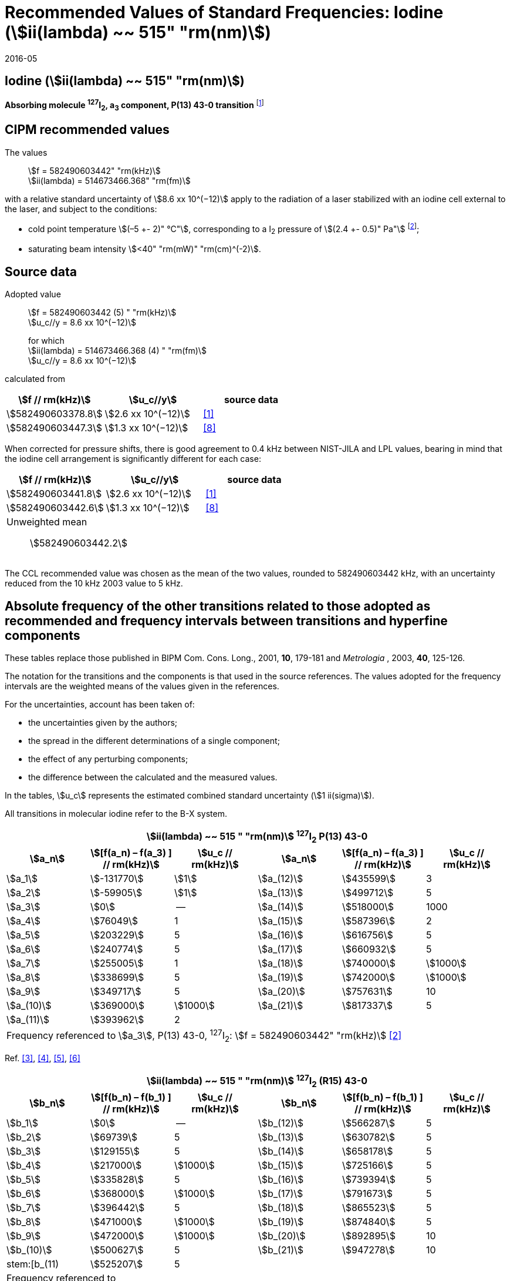 = Recommended Values of Standard Frequencies: Iodine (stem:[ii(lambda) ~~ 515" "rm(nm)])
:appendix-id: 2
:partnumber: 2.8
:edition: 9
:copyright-year: 2005
:language: en
:docnumber: SI MEP M REC 515nm
:title-appendix-en: Recommended values of standard frequencies for applications including the practical realization of the metre and secondary representations of the second
:title-appendix-fr: Valeurs recommandées des fréquences étalons destinées à la mise en pratique de la définition du mètre et aux représentations secondaires de la seconde
:title-part-en: Iodine (stem:[ii(lambda) ~~ 515" "rm(nm)])
:title-part-fr: Iodine (stem:[ii(lambda) ~~ 515" "rm(nm)])
:title-en: The International System of Units
:title-fr: Le système international d’unités
:doctype: mise-en-pratique
:committee-acronym: CCL-CCTF-WGFS
:committee-en: CCL-CCTF Frequency Standards Working Group
:si-aspect: m_c_deltanu
:docstage: in-force
:confirmed-date: 2015-10
:revdate: 2016-05
:docsubstage: 60
:imagesdir: images
:mn-document-class: bipm
:mn-output-extensions: xml,html,pdf,rxl
:local-cache-only:
:data-uri-image:

== Iodine (stem:[ii(lambda) ~~ 515" "rm(nm)])

*Absorbing molecule ^127^I~2~, a~3~ component, P(13) 43-0 transition* footnote:[All transitions in I~2~ refer to the stem:["B"^3Pi 0_"u"^+ – "X"^1 Sigma_g^+] system.]

== CIPM recommended values

The values:: stem:[f = 582490603442" "rm(kHz)] +
stem:[ii(lambda) = 514673466.368" "rm(fm)]

with a relative standard uncertainty of stem:[8.6 xx 10^(−12)] apply to the radiation of a laser stabilized with an iodine cell external to the laser, and subject to the conditions:

* cold point temperature stem:[(–5 +- 2)" °C"], corresponding to a I~2~ pressure of stem:[(2.4 +- 0.5)" Pa"] footnote:[For the specification of operating conditions, such as temperature, modulation width and laser power, the symbols ± refer to a tolerance, not an uncertainty.];
* saturating beam intensity stem:[<40" "rm(mW)" "rm(cm)^(-2)].

== Source data

Adopted value:: stem:[f = 582490603442 (5) " "rm(kHz)] +
stem:[u_c//y = 8.6 xx 10^(−12)]
+
for which +
stem:[ii(lambda) = 514673466.368 (4) " "rm(fm)] +
stem:[u_c//y = 8.6 xx 10^(−12)]

calculated from

[%unnumbered]
|===
h| stem:[f // rm(kHz)] h| stem:[u_c//y] h| source data

| stem:[582490603378.8] | stem:[2.6 xx 10^(−12)] | <<jones>>
| stem:[582490603447.3] | stem:[1.3 xx 10^(−12)] | <<goncharov>>
|===

When corrected for pressure shifts, there is good agreement to 0.4 kHz between NIST-JILA and LPL values, bearing in mind that the iodine cell arrangement is significantly different for each case:

[%unnumbered]
|===
h| stem:[f // rm(kHz)] h| stem:[u_c//y] h| source data

| stem:[582490603441.8] | stem:[2.6 xx 10^(−12)] | <<jones>>
| stem:[582490603442.6] | stem:[1.3 xx 10^(−12)] | <<goncharov>>
3+a| Unweighted mean:: stem:[582490603442.2]
|===

The CCL recommended value was chosen as the mean of the two values, rounded to 582490603442 kHz, with an uncertainty reduced from the 10 kHz 2003 value to 5 kHz.

== Absolute frequency of the other transitions related to those adopted as recommended and frequency intervals between transitions and hyperfine components

These tables replace those published in BIPM Com. Cons. Long., 2001, *10*, 179-181 and _Metrologia_ , 2003, *40*, 125-126.

The notation for the transitions and the components is that used in the source references. The values adopted for the frequency intervals are the weighted means of the values given in the references.

For the uncertainties, account has been taken of:

* the uncertainties given by the authors;
* the spread in the different determinations of a single component;
* the effect of any perturbing components;
* the difference between the calculated and the measured values.

In the tables, stem:[u_c] represents the estimated combined standard uncertainty (stem:[1 ii(sigma)]).

All transitions in molecular iodine refer to the B-X system.

[cols="6*<"]
|===
6+^.^h| stem:[ii(lambda) ~~ 515 " "rm(nm)] ^127^I~2~ P(13) 43-0
h| stem:[a_n] h| stem:[[f(a_n) – f(a_3) \] // rm(kHz)] h| stem:[u_c // rm(kHz)] h| stem:[a_n] h| stem:[[f(a_n) – f(a_3) \] // rm(kHz)] h| stem:[u_c // rm(kHz)]

| stem:[a_1] | stem:[-131770] | stem:[1] | stem:[a_(12)] | stem:[435599] | 3
| stem:[a_2] | stem:[-59905] | stem:[1] | stem:[a_(13)] | stem:[499712] | 5
| stem:[a_3] | stem:[0] | -- | stem:[a_(14)] | stem:[518000] | 1000
| stem:[a_4] | stem:[76049] | 1 | stem:[a_(15)] | stem:[587396] | 2
| stem:[a_5] | stem:[203229] | 5 | stem:[a_(16)] | stem:[616756] | 5
| stem:[a_6] | stem:[240774] | 5 | stem:[a_(17)] | stem:[660932] | 5
| stem:[a_7] | stem:[255005] | 1 | stem:[a_(18)] | stem:[740000] | stem:[1000]
| stem:[a_8] | stem:[338699] | 5 | stem:[a_(19)] | stem:[742000] | stem:[1000]
| stem:[a_9] | stem:[349717] | 5 | stem:[a_(20)] | stem:[757631] | 10
| stem:[a_(10)] | stem:[369000] | stem:[1000] | stem:[a_(21)] | stem:[817337] | 5
| stem:[a_(11)] | stem:[393962] | 2 | | |
6+| Frequency referenced to stem:[a_3], P(13) 43-0, ^127^I~2~: stem:[f = 582490603442" "rm(kHz)] <<ci2003>>
|===
Ref. <<hackel>>, <<camy>>, <<borde>>, <<spieweck>>


[cols="6*<"]
|===
6+^.^h| stem:[ii(lambda) ~~ 515 " "rm(nm)] ^127^I~2~ (R15) 43-0
h| stem:[b_n] h| stem:[[f(b_n) – f(b_1) \] // rm(kHz)] h| stem:[u_c // rm(kHz)] h| stem:[b_n] h| stem:[[f(b_n) – f(b_1) \] // rm(kHz)] h| stem:[u_c // rm(kHz)]

| stem:[b_1] | stem:[0] | -- | stem:[b_(12)] | stem:[566287] | 5
| stem:[b_2] | stem:[69739] | 5 | stem:[b_(13)] | stem:[630782] | 5
| stem:[b_3]  | stem:[129155] | 5 | stem:[b_(14)] | stem:[658178] | 5
| stem:[b_4]  | stem:[217000] | stem:[1000] | stem:[b_(15)] | stem:[725166] | 5
| stem:[b_5]  | stem:[335828] | 5 | stem:[b_(16)] | stem:[739394] | 5
| stem:[b_6]  | stem:[368000] | stem:[1000] | stem:[b_(17)] | stem:[791673] | 5
| stem:[b_7]  | stem:[396442] | 5 | stem:[b_(18)] | stem:[865523] | 5
| stem:[b_8]  | stem:[471000] | stem:[1000] | stem:[b_(19)] | stem:[874840] | 5
| stem:[b_9]  | stem:[472000] | stem:[1000] | stem:[b_(20)] | stem:[892895] | 10
| stem:[b_(10)]  | stem:[500627] | 5 | stem:[b_(21)] | stem:[947278] | 10
| stem:[b_(11) | stem:[525207] | 5 | | |
6+a| Frequency referenced to:: stem:[a_n, P(13) 43-0, ^127^I~2~: stem:[f = 582490603442" "rm(kHz)] <<ci2003>> +
stem:[f (a_1", P(13) 43-0)" – f(a_3", P(13) 43-0") = – 131770(1000)" "rm(kHz)] +
stem:[f (b_1", R(15) 43-0)" – f(a_1", P(13) 43-0") = 283835(5000)" "rm(kHz)] <<camy>>
|===
Ref. <<camy>>, <<borde>>


[cols="6*<"]
|===
6+^.^h| stem:[ii(lambda) ~~ 515 " "rm(nm)] ^127^I~2~ R(98) 58-1
h| stem:[d_n] h| stem:[[f(d_n) – f(d_6) \] // rm(kHz)] h| stem:[u_c //rm(kHz)] h| stem:[d_n] h| stem:[[f(d_n) – f(d_6)] // rm(kHz)] h| stem:[u_c //rm(kHz)]

| stem:[d_1] | stem:[-413488] | stem:[5] | stem:[d_9] | stem:[225980] | 5
| stem:[d_2] | stem:[-359553] | stem:[5] | stem:[d_(10)] | stem:[253000] | stem:[1000]
| stem:[d_3] | stem:[-194521] | stem:[5] | stem:[d_(11)] | stem:[254000] | stem:[1000]
| stem:[d_4] | stem:[-159158] | stem:[5] | stem:[d_(12)] | stem:[314131] | 5
| stem:[d_5] | stem:[-105769] | stem:[5] | stem:[d_(13)] | stem:[426691] | 5
| stem:[d_6] | stem:[0] | -- | stem:[d_(14)] | stem:[481574] | 5
| stem:[d_7] | stem:[172200] | 5 | stem:[d_(15)] | stem:[510246] | 5
| stem:[d_8] | stem:[200478] | 5 | | |
6+a| Frequency referenced to:: stem:[a_3", P(13) 43-0"], ^127^I~2~: stem:[f = 582490603442" "rm(kHz)] <<ci2003>> +
stem:[f (d_6", R(98) "58-1) – f (a_3", P(13) 43-0") = –2100000(1000)" "rm(kHz)] <<forth>>
|===

Ref. <<borde>>, <<forth>>

[bibliography]
== References

* [[[jones,1]]], Jones R. J., Cheng W.-Y., Holman K. W., Chen L., Hall J. L., Ye J., Absolute-frequency measurement of the iodine-based length standard at 514.67 nm, _Appl. Phys_, 2002, *B 74* 597-601.

* [[[ci2003,2]]], Recommendation CCL 2c (_BIPM Com. Cons. Long._, 11th Meeting, 2003) adopted by the Comité International des Poids et Mesures at its 92nd Meeting as Recommendation 1 (CI-2003).

* [[[hackel,3]]], Hackel L. A., Casleton K. H., Kukolich S. G., Ezekiel S., Observation of Magnetic Octupole and Scalar Spin-Spin Interactions in I2 Using Laser Spectroscopy, _Phys. Rev. Lett._, 1975, *35*, 568-571.

* [[[camy,4]]], Camy G., _Thesis_, Université Paris-Nord, 1979.

* [[[borde,5]]], Bordé C. J., Camy G., Decomps B., Descoubes J.-P., High precision saturation spectroscopy of ^127^I~2~ with argon lasers at 5145 Å and 5017 Å : I - Main Resonances, _J. Phys._, 1981, *42*, 1393-1411.

* [[[spieweck,6]]], Spieweck F., Gläser M., Foth H.-J., Hyperfine Structure of the P(13), 43-0 Line of ^127^I~2~ at 514.5 nm, European Conference on Atomic Physics, Apr. 6-10, 1981, Heidelberg, _Europhysics Conference Abstracts_, *5A*, Part *I*, 325-326.

* [[[forth,7]]], Foth H. J., Spieweck F., Hyperfine Structure of the R(98), 58-1 Line of ^127^I~2~ at 514.5 nm, _Chem. Phys. Lett._, 1979, *65*, 347-352.

* [[[goncharov,8]]], Goncharov A., Amy-Klein A., Lopez O., Du Burck F., Chardonnet C., Absolute frequency measurement of the iodine-stabilized Ar^+^ laser at 514.6 nm using a femtosecond optical frequency comb, _Appl. Phys,_ *B 78*, 725-31, 2004.
